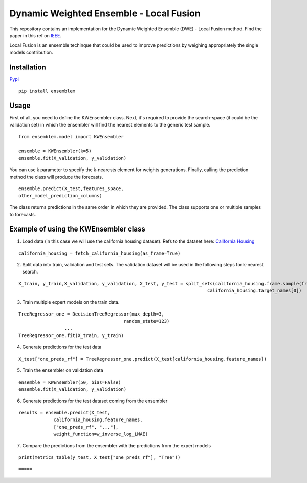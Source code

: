 ========================================
Dynamic Weighted Ensemble - Local Fusion
========================================

This repository contains an implementation for the Dynamic Weighted
Ensemble (DWE) - Local Fusion method. Find the paper in this ref on
`IEEE <https://ieeexplore.ieee.org/document/8272838>`__.

Local Fusion is an ensemble techinque that could be used to improve
predictions by weighing appropriately the single models contribution.

Installation
------------

`Pypi <https://pypi.org/project/ensemblem/>`__

::

   pip install ensemblem

::


Usage
-----

First of all, you need to define the KWEnsembler class. Next, it's required to provide the search-space (it could be the validation set) in which the ensembler will find the nearest elements to the generic test sample.

::

       from ensemblem.model import KWEnsembler

       ensemble = KWEnsembler(k=5)
       ensemble.fit(X_validation, y_validation)

::

You can use k parameter to specify the k-nearests element for weights generations. 
Finally, calling the prediction method the class will produce the
forecasts.

::

     ensemble.predict(X_test,features_space,
     other_model_prediction_columns)

::

The class returns predictions in the same order in which they are provided. The class supports one or multiple samples to forecasts.

Example of using the KWEnsembler class
--------------------------------------

1. Load data (in this case we will use the california housing dataset). Refs to the dataset here: `California Housing <https://inria.github.io/scikit-learn-mooc/python_scripts/datasets_california_housing.html>`__ 

::

   california_housing = fetch_california_housing(as_frame=True)

::

2. Split data into train, validation and test sets. The validation dataset will be used in the following steps for k-nearest search.

::

   X_train, y_train,X_validation, y_validation, X_test, y_test = split_sets(california_housing.frame.sample(frac=1), 0.70, 0.20, 0.10,
                                                                         california_housing.target_names[0])

::

3. Train multiple expert models on the train data. 

::

   TreeRegressor_one = DecisionTreeRegressor(max_depth=3,
                                          random_state=123)
                    ...
   TreeRegressor_one.fit(X_train, y_train)

::

4. Generate predictions for the test data

::

   X_test["one_preds_rf"] = TreeRegressor_one.predict(X_test[california_housing.feature_names])

::

5. Train the ensembler on validation data

::

   ensemble = KWEnsembler(50, bias=False)
   ensemble.fit(X_validation, y_validation)

::

6. Generate predictions for the test dataset coming from the ensembler

::

   results = ensemble.predict(X_test,
                california_housing.feature_names,
                ["one_preds_rf", "..."],
                weight_function=w_inverse_log_LMAE)

::

7. Compare the predictions from the ensembler with the predictions from
   the expert models

::

   print(metrics_table(y_test, X_test["one_preds_rf"], "Tree"))

::

=====





